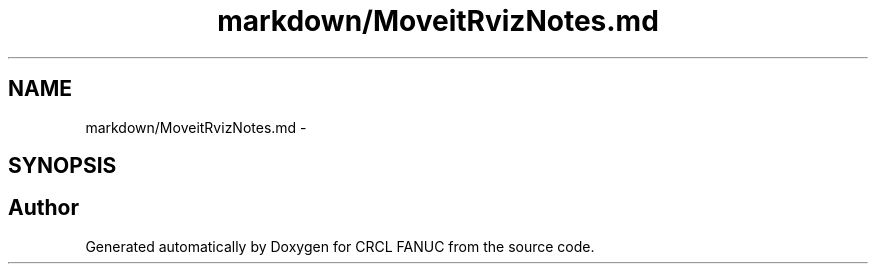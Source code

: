 .TH "markdown/MoveitRvizNotes.md" 3 "Fri Apr 15 2016" "CRCL FANUC" \" -*- nroff -*-
.ad l
.nh
.SH NAME
markdown/MoveitRvizNotes.md \- 
.SH SYNOPSIS
.br
.PP
.SH "Author"
.PP 
Generated automatically by Doxygen for CRCL FANUC from the source code\&.
